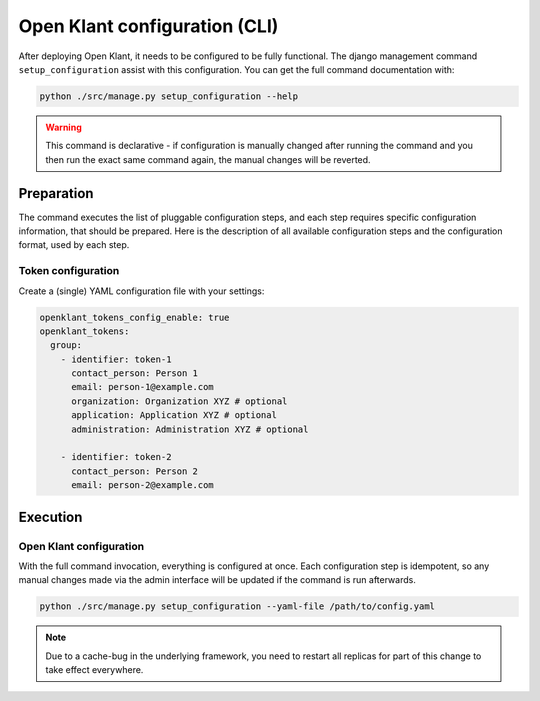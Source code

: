 .. _installation_configuration_cli:

==============================
Open Klant configuration (CLI)
==============================

After deploying Open Klant, it needs to be configured to be fully functional.
The django management command ``setup_configuration`` assist with this configuration.
You can get the full command documentation with:

.. code-block:: bash

    python ./src/manage.py setup_configuration --help

.. warning:: This command is declarative - if configuration is manually changed after
   running the command and you then run the exact same command again, the manual
   changes will be reverted.

Preparation
===========

The command executes the list of pluggable configuration steps, and each step
requires specific configuration information, that should be prepared.
Here is the description of all available configuration steps and the configuration
format, used by each step.

Token configuration
----------------------

Create a (single) YAML configuration file with your settings:

.. code-block:: yaml

    openklant_tokens_config_enable: true
    openklant_tokens:
      group:
        - identifier: token-1
          contact_person: Person 1
          email: person-1@example.com
          organization: Organization XYZ # optional
          application: Application XYZ # optional
          administration: Administration XYZ # optional

        - identifier: token-2
          contact_person: Person 2
          email: person-2@example.com

Execution
=========

Open Klant configuration
------------------------

With the full command invocation, everything is configured at once. Each configuration step
is idempotent, so any manual changes made via the admin interface will be updated if the command
is run afterwards.

.. code-block:: bash

    python ./src/manage.py setup_configuration --yaml-file /path/to/config.yaml

.. note:: Due to a cache-bug in the underlying framework, you need to restart all
   replicas for part of this change to take effect everywhere.
